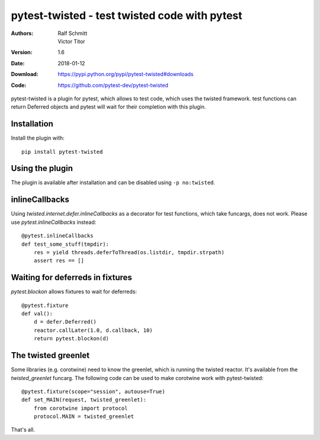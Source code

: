 .. -*- mode: rst; coding: utf-8 -*-

==============================================================================
pytest-twisted - test twisted code with pytest
==============================================================================


:Authors: Ralf Schmitt, Victor Titor
:Version: 1.6
:Date:    2018-01-12
:Download: https://pypi.python.org/pypi/pytest-twisted#downloads
:Code: https://github.com/pytest-dev/pytest-twisted


pytest-twisted is a plugin for pytest, which allows to test code,
which uses the twisted framework. test functions can return Deferred
objects and pytest will wait for their completion with this plugin.

Installation
==================
Install the plugin with::

    pip install pytest-twisted


Using the plugin
==================

The plugin is available after installation and can be disabled using
``-p no:twisted``.


inlineCallbacks
=================
Using `twisted.internet.defer.inlineCallbacks` as a decorator for test
functions, which take funcargs, does not work. Please use
`pytest.inlineCallbacks` instead::

  @pytest.inlineCallbacks
  def test_some_stuff(tmpdir):
      res = yield threads.deferToThread(os.listdir, tmpdir.strpath)
      assert res == []

Waiting for deferreds in fixtures
=================================
`pytest.blockon` allows fixtures to wait for deferreds::

  @pytest.fixture
  def val():
      d = defer.Deferred()
      reactor.callLater(1.0, d.callback, 10)
      return pytest.blockon(d)


The twisted greenlet
====================
Some libraries (e.g. corotwine) need to know the greenlet, which is
running the twisted reactor. It's available from the
`twisted_greenlet` funcarg. The following code can be used to make
corotwine work with pytest-twisted::

  @pytest.fixture(scope="session", autouse=True)
  def set_MAIN(request, twisted_greenlet):
      from corotwine import protocol
      protocol.MAIN = twisted_greenlet


That's all.
